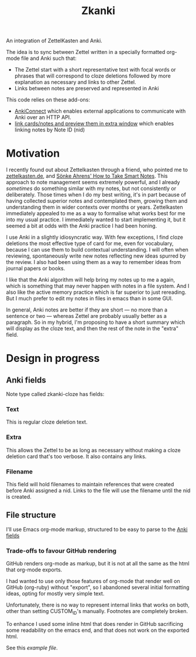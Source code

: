 #+TITLE: Zkanki

An integration of ZettelKasten and Anki.

The idea is to sync between Zettel written in a specially formatted org-mode file
and Anki such that:

- The Zettel start with a short representative text with focal words or phrases that will correspond to cloze deletions
  followed by more explanation as necessary and links to other Zettel.
- Links between notes are preserved and represented in Anki

This code relies on these add-ons:
- [[https://github.com/FooSoft/anki-connect][AnkiConnect]] which enables external applications to communicate with Anki over an HTTP API.
- [[https://ankiweb.net/shared/info/1423933177][link cards/notes and preview them in extra window]] which enables linking notes by Note ID (nid)

* Motivation

I recently found out about Zettelkasten through a friend, who pointed me to 
[[https://zettelkasten.de/posts/overview][zettelkasten.de]], and [[https://www.amazon.com/How-Take-Smart-Notes-Nonfiction/dp/1542866502/][Sönke Ahrens' How to Take Smart Notes]].
This approach to note management seems extremely powerful,
and I already /sometimes/ do something similar with my notes,
but not consistently or deliberately.
Those times when I do my best writing,
it's in part because of having collected superior notes
and contemplated them, growing them
and understanding them in wider contexts over months or years.
Zettelkasten immediately appealed to me as a way to
formalise what works best for me into my usual practice.
I immediately wanted to start implementing it,
but it seemed a bit at odds with the Anki practice I had been honing.

I use Anki in a slightly idiosyncratic way.
With few exceptions, I find cloze deletions the most effective
type of card for me, even for vocabulary,
because I can use them to build contextual understanding.
I will often when reviewing, spontaneously write new notes
reflecting new ideas spurred by the review.
I also had been using them as a way to remember ideas from
journal papers or books.

I like that the Anki algorithm will help bring my notes up to me a again,
which is something that may never happen with notes in a file system.
And I also like the active memory practice which is far superior to just rereading.
But I much prefer to edit my notes in files in emacs than in some GUI.

In general, Anki notes are better if they are short —
no more than a sentence or two — 
whereas Zettel are probably usually better as a paragraph.
So in my hybrid, I'm proposing to have a short summary
which will display as the cloze text,
and then the rest of the note in the "extra" field.


* Design in progress

** Anki fields
:PROPERTIES:
:CUSTOM_ID: anki-fields
:END:
	
Note type called zkanki-cloze has fields:
*** Text
This is regular cloze deletion text.
*** Extra
This allows the Zettel to be as long as necessary
without making a cloze deletion card that's too verbose.
It also contains any links.
*** Filename
This field will hold filenames to maintain references
that were created before Anki assigned a nid.
Links to the file will use the filename until the nid is created.

** File structure

I'll use Emacs org-mode markup,
structured to be easy to parse to the [[#anki-side][Anki fields]]

*** Trade-offs to favour GitHub rendering

GitHub renders org-mode as markup,
but it is not at all the same
as the html that org-mode exports.

I had wanted to use only those features of org-mode
that render well on GitHub (org-ruby) without "export",
so I abandoned several initial formatting ideas,
opting for mostly very simple text.

Unfortunately, there is no way to represent
internal links that works on both,
other than setting CUSTOM_ID's manually.
Footnotes are completely broken.

To enhance I used some inline html that does render in GitHub
sacrificing some readability on the emacs end,
and that does not work on the exported html.

See this [[src/test/example_file.org][example file]].












